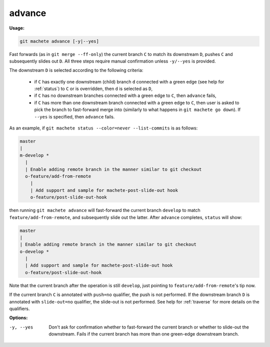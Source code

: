 .. raw:: html

    <style> .green {color:green} </style>

.. role:: green

.. _advance:

advance
=======
**Usage:**

.. code-block:: shell

    git machete advance [-y|--yes]

Fast forwards (as in ``git merge --ff-only``) the current branch ``C`` to match its downstream ``D``, pushes ``C``
and subsequently slides out ``D``. All three steps require manual confirmation unless ``-y/--yes`` is provided.

The downstream ``D`` is selected according to the following criteria:

    * if ``C`` has exactly one downstream (child) branch ``d`` connected with a :green:`green edge` (see help for :ref:`status`) to ``C``
      or is overridden, then ``d`` is selected as ``D``,
    * if ``C`` has no downstream branches connected with a :green:`green edge` to ``C``, then ``advance`` fails,
    * if ``C`` has more than one downstream branch connected with a :green:`green edge` to ``C``,
      then user is asked to pick the branch to fast-forward merge into (similarly to what happens in ``git machete go down``).
      If ``--yes`` is specified, then ``advance`` fails.

As an example, if ``git machete status --color=never --list-commits`` is as follows:

.. code-block::

    master
    |
    m-develop *
      |
      | Enable adding remote branch in the manner similar to git checkout
      o-feature/add-from-remote
        |
        | Add support and sample for machete-post-slide-out hook
        o-feature/post-slide-out-hook

then running ``git machete advance`` will fast-forward the current branch ``develop`` to match ``feature/add-from-remote``,
and subsequently slide out the latter.
After ``advance`` completes, ``status`` will show:

.. code-block::

    master
    |
    | Enable adding remote branch in the manner similar to git checkout
    o-develop *
      |
      | Add support and sample for machete-post-slide-out hook
      o-feature/post-slide-out-hook

Note that the current branch after the operation is still ``develop``, just pointing to ``feature/add-from-remote``'s tip now.

If the current branch ``C`` is annotated with ``push=no`` qualifier, the push is not performed.
If the downstream branch ``D`` is annotated with ``slide-out=no`` qualifier, the slide-out is not performed.
See help for :ref:`traverse` for more details on the qualifiers.

**Options:**

-y, --yes         Don't ask for confirmation whether to fast-forward the current branch or whether to slide-out the downstream.
                  Fails if the current branch has more than one :green:`green-edge` downstream branch.
